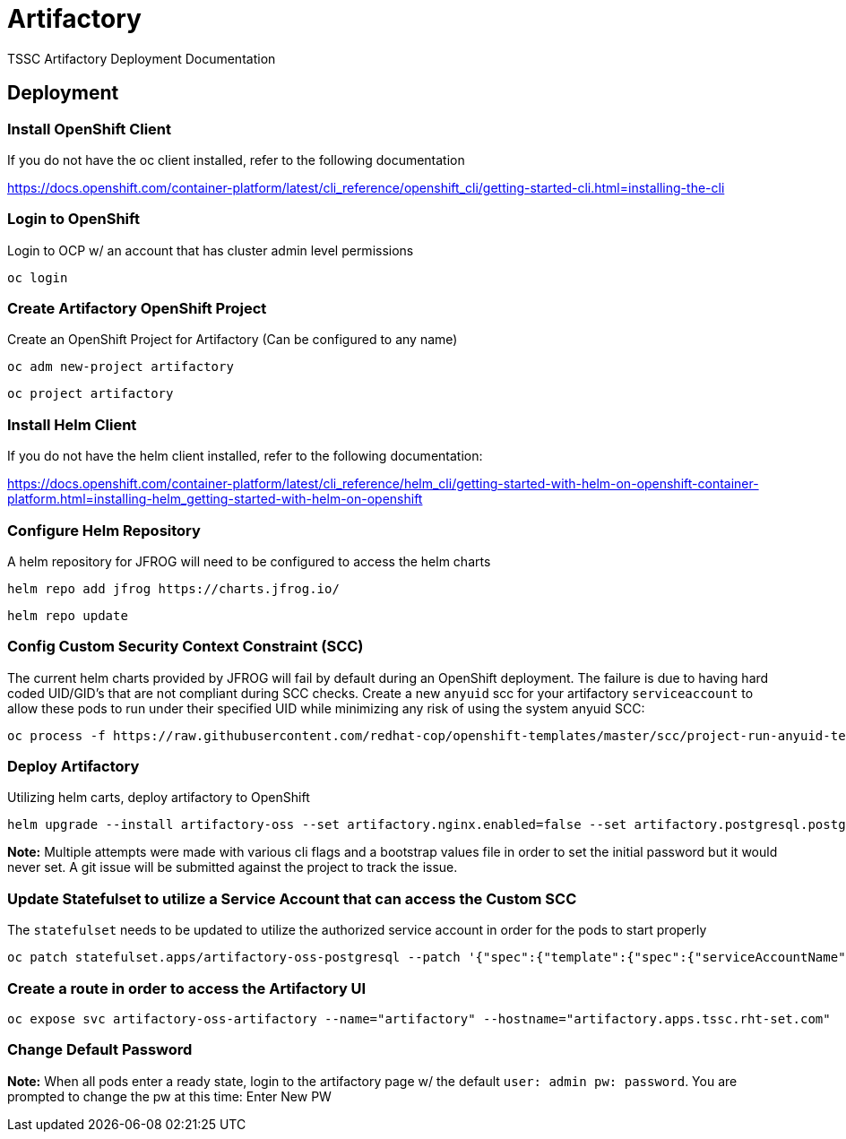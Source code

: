 = Artifactory
TSSC Artifactory Deployment Documentation

== Deployment


=== Install OpenShift Client 
If you do not have the oc client installed, refer to the following documentation

https://docs.openshift.com/container-platform/latest/cli_reference/openshift_cli/getting-started-cli.html=installing-the-cli

=== Login to OpenShift
Login to OCP w/ an account that has cluster admin level permissions

```
oc login
```


=== Create Artifactory OpenShift Project
Create an OpenShift Project for Artifactory (Can be configured to any name)

```
oc adm new-project artifactory
```

```
oc project artifactory
```

=== Install Helm Client
If you do not have the helm client installed, refer to the following documentation:

https://docs.openshift.com/container-platform/latest/cli_reference/helm_cli/getting-started-with-helm-on-openshift-container-platform.html=installing-helm_getting-started-with-helm-on-openshift

=== Configure Helm Repository
A helm repository for JFROG will need to be configured to access the helm charts

```
helm repo add jfrog https://charts.jfrog.io/
```
```
helm repo update
```

=== Config Custom Security Context Constraint (SCC)
The current helm charts provided by JFROG will fail by default during an OpenShift deployment. The failure is due to having hard coded UID/GID's that are not compliant during SCC checks. Create a new `anyuid` scc for your artifactory `serviceaccount` to allow these pods to run under their specified UID while minimizing any risk of using the system anyuid SCC:

```
oc process -f https://raw.githubusercontent.com/redhat-cop/openshift-templates/master/scc/project-run-anyuid-template.yml NAMESPACE=artifactory NAME=artifactory-oss-artifactory | oc apply -f -
```

=== Deploy Artifactory
Utilizing helm carts, deploy artifactory to OpenShift
```
helm upgrade --install artifactory-oss --set artifactory.nginx.enabled=false --set artifactory.postgresql.postgresqlPassword=artifactory --namespace artifactory jfrog/artifactory-oss
```
**Note:** Multiple attempts were made with various cli flags and a bootstrap values file in order to set the initial password but it would never set. A git issue will be submitted against the project to track the issue.

=== Update Statefulset to utilize a Service Account that can access the Custom SCC
The `statefulset` needs to be updated to utilize the authorized service account in order for the pods to start properly

```
oc patch statefulset.apps/artifactory-oss-postgresql --patch '{"spec":{"template":{"spec":{"serviceAccountName": "artifactory-oss-artifactory"}}}}'
```

=== Create a route in order to access the Artifactory UI

```
oc expose svc artifactory-oss-artifactory --name="artifactory" --hostname="artifactory.apps.tssc.rht-set.com"
```

=== Change Default Password
**Note:** When all pods enter a ready state, login to the artifactory page w/ the default `user: admin pw: password`. You are prompted to change the pw at this time: Enter New PW

